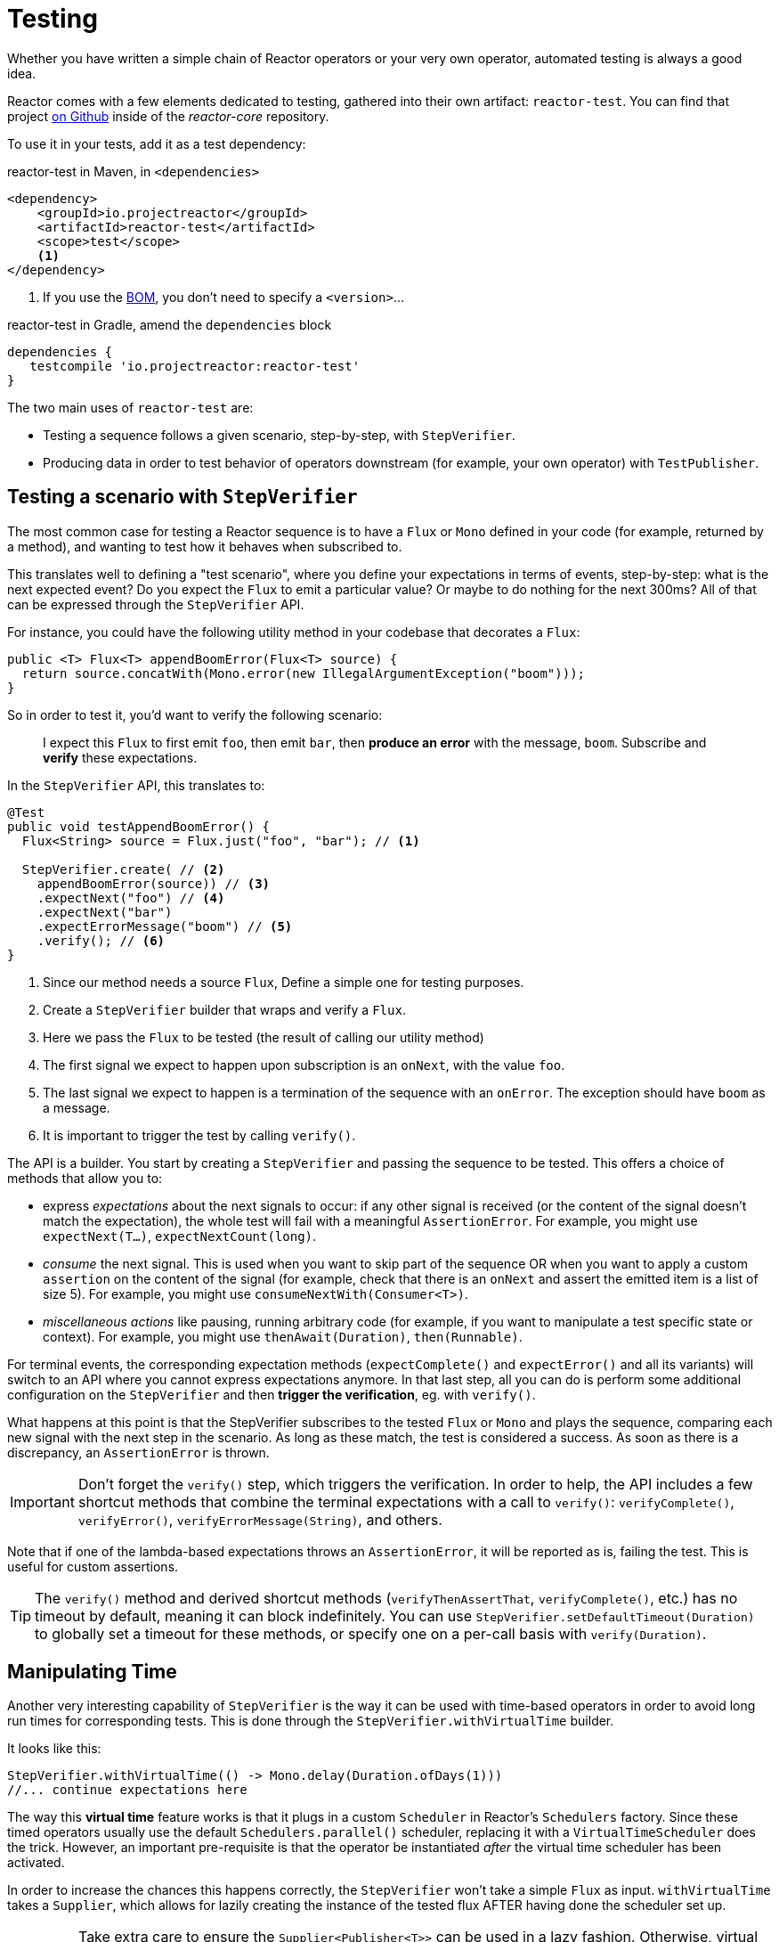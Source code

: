 [[testing]]
= Testing

Whether you have written a simple chain of Reactor operators or your very own
operator, automated testing is always a good idea.

Reactor comes with a few elements dedicated to testing, gathered into their own
artifact: `reactor-test`. You can find that project
https://github.com/reactor/reactor-core/tree/master/reactor-test/src[on Github]
inside of the _reactor-core_ repository.

To use it in your tests, add it as a test dependency:

.reactor-test in Maven, in `<dependencies>`
[source,xml]
----
<dependency>
    <groupId>io.projectreactor</groupId>
    <artifactId>reactor-test</artifactId>
    <scope>test</scope>
    <1>
</dependency>
----
<1> If you use the <<getting,BOM>>, you don't need to specify a `<version>`...

.reactor-test in Gradle, amend the `dependencies` block
[source,groovy]
----
dependencies {
   testcompile 'io.projectreactor:reactor-test'
}
----

The two main uses of `reactor-test` are:

- Testing a sequence follows a given scenario, step-by-step, with
`StepVerifier`.
- Producing data in order to test behavior of operators downstream (for
example, your own operator) with `TestPublisher`.

== Testing a scenario with `StepVerifier`

The most common case for testing a Reactor sequence is to have a `Flux` or
`Mono` defined in your code (for example, returned by a method), and wanting to
test how it behaves when subscribed to.

This translates well to defining a "test scenario", where you define your
expectations in terms of events, step-by-step: what is the next expected event?
Do you expect the `Flux` to emit a particular value? Or maybe to do nothing for
the next 300ms? All of that can be expressed through the `StepVerifier` API.

For instance, you could have the following utility method in your codebase that
decorates a `Flux`:

[source,java]
----
public <T> Flux<T> appendBoomError(Flux<T> source) {
  return source.concatWith(Mono.error(new IllegalArgumentException("boom")));
}
----

So in order to test it, you'd want to verify the following scenario:

> I expect this `Flux` to first emit `foo`, then emit `bar`, then *produce an
error* with the message, `boom`. Subscribe and *verify* these expectations.

In the `StepVerifier` API, this translates to:

[source,java]
----
@Test
public void testAppendBoomError() {
  Flux<String> source = Flux.just("foo", "bar"); // <1>

  StepVerifier.create( // <2>
    appendBoomError(source)) // <3>
    .expectNext("foo") // <4>
    .expectNext("bar")
    .expectErrorMessage("boom") // <5>
    .verify(); // <6>
}
----
<1> Since our method needs a source `Flux`, Define a simple one for
testing purposes.
<2> Create a `StepVerifier` builder that wraps and verify a `Flux`.
<3> Here we pass the `Flux` to be tested (the result of calling our utility
method)
<4> The first signal we expect to happen upon subscription is an `onNext`, with
the value `foo`.
<5> The last signal we expect to happen is a termination of the sequence with an
`onError`. The exception should have `boom` as a message.
<6> It is important to trigger the test by calling `verify()`.

The API is a builder. You start by creating a `StepVerifier` and passing the
sequence to be tested. This offers a choice of methods that allow you to:

- express _expectations_ about the next signals to occur: if any other signal
is received (or the content of the signal doesn't match the expectation), the
 whole test will fail with a meaningful `AssertionError`. For example, you
 might use `expectNext(T...)`, `expectNextCount(long)`.
- _consume_ the next signal. This is used when you want to skip part of the
sequence OR when you want to apply a custom `assertion` on the content of the
signal (for example, check that there is an `onNext` and assert the emitted
item is a list of size 5). For example, you might use
`consumeNextWith(Consumer<T>)`.
- _miscellaneous actions_ like pausing, running arbitrary code (for example, if
you want to manipulate a test specific state or context). For example, you
might use `thenAwait(Duration)`, `then(Runnable)`.

For terminal events, the corresponding expectation methods (`expectComplete()`
and `expectError()` and all its variants) will switch to an API where you cannot
express expectations anymore. In that last step, all you can do is perform some
additional configuration on the `StepVerifier` and then *trigger the
verification*, eg. with `verify()`.

What happens at this point is that the StepVerifier subscribes to the tested
`Flux` or `Mono` and plays the sequence, comparing each new signal with the
next step in the scenario. As long as these match, the test is considered a
success. As soon as there is a discrepancy, an `AssertionError` is thrown.

IMPORTANT: Don't forget the `verify()` step, which triggers the verification.
In order to help, the API includes a few shortcut methods that combine the
terminal expectations with a call to `verify()`: `verifyComplete()`,
`verifyError()`, `verifyErrorMessage(String)`, and others.

Note that if one of the lambda-based expectations throws an `AssertionError`, it
will be reported as is, failing the test. This is useful for custom assertions.

TIP: The `verify()` method and derived shortcut methods (`verifyThenAssertThat`,
`verifyComplete()`, etc.) has no timeout by default, meaning it can block
indefinitely. You can use `StepVerifier.setDefaultTimeout(Duration)` to globally
set a timeout for these methods, or specify one on a per-call basis with
`verify(Duration)`.

== Manipulating Time

Another very interesting capability of `StepVerifier` is the way it can be used
with time-based operators in order to avoid long run times for corresponding
tests. This is done through the `StepVerifier.withVirtualTime` builder.

It looks like this:

[source,java]
----
StepVerifier.withVirtualTime(() -> Mono.delay(Duration.ofDays(1)))
//... continue expectations here
----

The way this *virtual time* feature works is that it plugs in a custom `Scheduler`
in Reactor's `Schedulers` factory. Since these timed operators usually use the
default `Schedulers.parallel()` scheduler, replacing it with a `VirtualTimeScheduler`
does the trick. However, an important pre-requisite is that the operator be
instantiated _after_ the virtual time scheduler has been activated.

In order to increase the chances this happens correctly, the `StepVerifier`
won't take a simple `Flux` as input. `withVirtualTime` takes a `Supplier`, which
allows for lazily creating the instance of the tested flux AFTER having done the
scheduler set up.

IMPORTANT: Take extra care to ensure the `Supplier<Publisher<T>>` can be used
in a lazy fashion. Otherwise, virtual time is not guaranteed. Especially avoid
instantiating the flux earlier in the test code and having the `Supplier`
return that variable. Instead, always instantiate the `Flux` inside the lambda.

There are two expectation methods that deal with time, and they are both
valid with or without virtual time:

- `thenAwait(Duration)` pauses the evaluation of steps (allowing a few signals
to occur or delays to run out)
- `expectNoEvent(Duration)` also lets the sequence play out for a given
duration, but fails the test if *any* signal occurs during that time.

Both methods will pause the thread for the given duration in classic mode and
advance the virtual clock instead in virtual mode.

[[tip-expectNoEvent]]
TIP: `expectNoEvent` also considers the `subscription` as an event. If you use
it as a first step, it will usually fail because the subscription signal will be
detected. Use `expectSubscription().expectNoEvent(duration)` instead.

In order to quickly evaluate the behavior of our `Mono.delay` above, we can
finish writing up our code like this:

[source,java]
----
StepVerifier.withVirtualTime(() -> Mono.delay(Duration.ofDays(1)))
    .expectSubscription() // <1>
    .expectNoEvent(Duration.ofDays(1)) // <2>
    .expectNext(0) // <3>
    .verifyComplete(); // <4>
----
<1> See the <<tip-expectNoEvent,tip>> above.
<2> Expect nothing happens during a full day...
<3> ...then expect delay emits `0`...
<4> ...then expect completion (and trigger the verification).

We could have used `thenAwait(Duration.ofDays(1))` above, but `expectNoEvent`
has the benefit of guaranteeing that nothing happened earlier than it should
have.

Note also that `verify()` returns a `Duration` value. This is the *real time*
duration of the entire test.

WARNING: Virtual time is not a silver bullet. Keep in mind that _all_
`Schedulers` are replaced with the same `VirtualTimeScheduler`. In some cases,
you can lock the verification process because the virtual clock is not moved
forward before an expectation is expressed, resulting in the expectation
waiting on data that can only be produced by advancing time. In most cases,
you need to advance the virtual clock for sequences to emit. Virtual time also
gets very limited with infinite sequences, which might hog the thread on which
both the sequence and its verification run.

== Performing post-execution assertions with `StepVerifier`
After having described the final expectation of your scenario, you can switch to
a complementary assertion API instead of plainly triggering the `verify()`.
To do so, use `verifyThenAssertThat()` instead.

This method returns a `StepVerifier.Assertions` object, which you can use to
assert a few elements of state once the whole scenario has played out
successfully (since it does *also call `verify()`*). Typical (albeit advanced)
usage is to capture elements that have been dropped by some operator and assert
them (see the section on <<hooks,Hooks>>).

== Manually emitting with `TestPublisher`
For more advanced test cases, it might be useful to have complete mastery over
the source of data, in order to trigger finely chosen signals that closely match
the particular situation you want to test.

Another situation is when you have implemented your own operator and you want to
verify how it behaves with regards to the Reactive Streams specification,
especially if its source is not well behaved.

For both cases, `reactor-test` offers the `TestPublisher`. This is a `Publisher<T>`
that lets you programmatically trigger various signals:

- `next(T)` and `next(T, T...)` will trigger 1-n `onNext` signals
- `emit(T...)` will do the same AND `complete()`
- `complete()` will terminate with an `onComplete` signal
- `error(Throwable)` will terminate with an `onError` signal

A well-behaved `TestPublisher` can be obtained through the `create` factory
method. Also, a misbehaving `TestPublisher` can be created using the
`createNonCompliant` factory method. The latter takes a number of `Violation`
enums that will define which parts of the specification the publisher can
overlook. For instance:

- `REQUEST_OVERFLOW`: Allows `next` calls to be made despite an insufficient
request, without triggering an `IllegalStateException`.
- `ALLOW_NULL`: Allows `next` calls to be made with a `null` value without
triggering a `NullPointerException`.
- `CLEANUP_ON_TERMINATE`: Allows termination signals to be sent several times
in a row. This includes `complete()`, `error()` and `emit()`.

Finally, the `TestPublisher` keeps track of internal state after subscription,
which can be asserted through its various `assertXXX` methods.

It can be used as a `Flux` or `Mono` by using the conversion methods `flux()`
and `mono()`.
